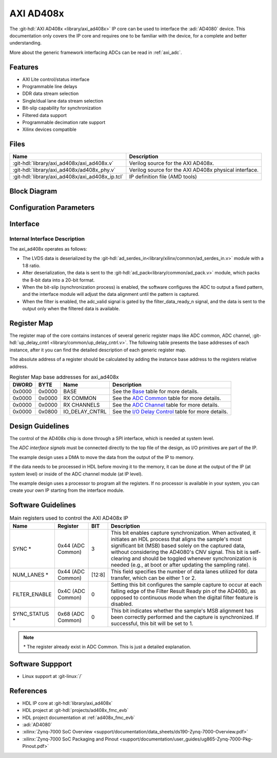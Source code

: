 .. _axi_ad408x:

AXI AD408x
================================================================================

.. hdl-component-diagram::

The :git-hdl:`AXI AD408x <library/axi_ad408x>` IP core can be used to interface
the :adi:`AD4080` device.
This documentation only covers the IP core and requires one to be
familiar with the device, for a complete and better understanding.

More about the generic framework interfacing ADCs can be read in :ref:`axi_adc`.

Features
--------------------------------------------------------------------------------

* AXI Lite control/status interface
* Programmable line delays
* DDR data stream selection
* Single/dual lane data stream selection
* Bit-slip capability for synchronization
* Filtered data support
* Programmable decimation rate support
* Xilinx devices compatible

Files
--------------------------------------------------------------------------------

.. list-table::
   :header-rows: 1

   * - Name
     - Description
   * - :git-hdl:`library/axi_ad408x/axi_ad408x.v`
     - Verilog source for the AXI AD408x.
   * - :git-hdl:`library/axi_ad408x/ad408x_phy.v`
     - Verilog source for the AXI AD408x physical interface.
   * - :git-hdl:`library/axi_ad408x/axi_ad408x_ip.tcl`
     - IP definition file (AMD tools)

Block Diagram
--------------------------------------------------------------------------------

.. image:: block_diagram.svg
   :alt: AXI AD408x block diagram

Configuration Parameters
--------------------------------------------------------------------------------

.. hdl-parameters::

   * - ID
     - Core ID should be unique for each IP in the system
   * - FPGA_TECHNOLOGY
     - Used to select between FPGA devices, auto set in project.

Interface
--------------------------------------------------------------------------------

.. hdl-interfaces::

   * - filter_data_ready_n
     - Signals when the filtered data is ready at the interface
   * - sync_n
     - Signals when the clock is disabled and the design should be in reset
   * - cnv_in_p
     - LVDS input positive side of differential CNV signal
   * - cnv_in_n
     - LVDS input negative side of differential CNV signal
   * - dclk_in_p
     - LVDS input positive side of differential reference clock signal
   * - dclk_in_n
     - LVDS input negative side of differential reference clock signal
   * - data_a_in_p
     - LVDS input positive side of differential data line A signal
   * - data_a_in_n
     - LVDS input negative side of differential data line A signal
   * - data_b_in_p
     - LVDS input positive side of differential data line B signal
   * - data_b_in_n
     - LVDS input negative side of differential data line B signal
   * - delay_clk
     - Delay clock input for IO_DELAY control, 200 MHz (7 series) or 300 MHz
       (Ultrascale)
   * - adc_clk
     - The clock used to shift data out of the IP
   * - adc_valid
     - Indicates valid data
   * - adc_data
     - Received data output
   * - adc_dovf
     - Data overflow. Must be connected to the DMA
   * - s_axi
     - Standard AXI Slave Memory Map interface

Internal Interface Description
~~~~~~~~~~~~~~~~~~~~~~~~~~~~~~~~~~~~~~~~~~~~~~~~~~~~~~~~~~~~~~~~~~~~~~~~~~~~~~~

The axi_ad408x operates as follows:

* The LVDS data is deserialized by the
  :git-hdl:`ad_serdes_in<library/xilinx/common/ad_serdes_in.v>` module with
  a 1:8 ratio.
* After deserialization, the data is sent to the
  :git-hdl:`ad_pack<library/common/ad_pack.v>` module, which packs the 8-bit
  data into a 20-bit format.
* When the bit-slip (synchronization process) is enabled, the software
  configures the ADC to output a fixed pattern, and the interface module will
  adjust the data alignment until the pattern is captured.
* When the filter is enabled, the adc_valid signal is gated by the
  filter_data_ready_n signal, and the data is sent to the output only when the
  filtered data is available.

Register Map
--------------------------------------------------------------------------------

The register map of the core contains instances of several generic register maps
like ADC common, ADC channel,
:git-hdl:`up_delay_cntrl <library/common/up_delay_cntrl.v>`.
The following table presents the base addresses of each instance, after it you
can find the detailed description of each generic register map.

The absolute address of a register should be calculated by adding the instance
base address to the registers relative address.

.. list-table:: Register Map base addresses for axi_ad408x
   :header-rows: 1

   * - DWORD
     - BYTE
     - Name
     - Description
   * - 0x0000
     - 0x0000
     - BASE
     - See the `Base <#hdl-regmap-COMMON>`__ table for more details.
   * - 0x0000
     - 0x0000
     - RX COMMON
     - See the `ADC Common <#hdl-regmap-ADC_COMMON>`__ table for more details.
   * - 0x0000
     - 0x0000
     - RX CHANNELS
     - See the `ADC Channel <#hdl-regmap-ADC_CHANNEL>`__ table for more details.
   * - 0x0000
     - 0x0800
     - IO_DELAY_CNTRL
     - See the `I/O Delay Control <#hdl-regmap-IO_DELAY_CNTRL>`__ table for more details.

.. hdl-regmap::
   :name: COMMON
   :no-type-info:

.. hdl-regmap::
   :name: ADC_COMMON
   :no-type-info:

.. hdl-regmap::
   :name: ADC_CHANNEL
   :no-type-info:

.. hdl-regmap::
   :name: IO_DELAY_CNTRL
   :no-type-info:

Design Guidelines
--------------------------------------------------------------------------------

The control of the AD408x chip is done through a SPI interface, which is needed
at system level.

The *ADC interface signals* must be connected directly to the top file of the
design, as I/O primitives are part of the IP.

The example design uses a DMA to move the data from the output of the IP to
memory.

If the data needs to be processed in HDL before moving it to the memory, it can be
done at the output of the IP (at system level) or inside of the ADC channel
module (at IP level).

The example design uses a processor to program all the registers. If no
processor is available in your system, you can create your own IP starting from
the interface module.

Software Guidelines
--------------------------------------------------------------------------------

.. list-table:: Main registers used to control the AXI AD408x IP
   :header-rows: 1

   * - Name
     - Register
     - BIT
     - Description
   * - SYNC *
     - 0x44 (ADC Common)
     - 3
     - This bit enables capture synchronization. When activated, it initiates
       an HDL process that aligns the sample's most significant bit (MSB) based
       solely on the captured data, without considering the AD4080's CNV signal.
       This bit is self-clearing and should be toggled whenever synchronization
       is needed (e.g., at boot or after updating the sampling rate).
   * - NUM_LANES *
     - 0x44 (ADC Common)
     - [12:8]
     - This field specifies the number of data lanes utilized for data transfer,
       which can be either 1 or 2.
   * - FILTER_ENABLE
     - 0x4C (ADC Common)
     - 0
     - Setting this bit configures the sample capture to occur at each falling
       edge of the Filter Result Ready pin of the AD4080, as opposed to
       continuous mode when the digital filter feature is disabled.
   * - SYNC_STATUS *
     - 0x68 (ADC Common)
     - 0
     - This bit indicates whether the sample's MSB alignment has been correctly
       performed and the capture is synchronized. If successful, this bit will
       be set to 1.

.. note::

  \* The register already exist in ADC Common. This is just a detailed explanation.

Software Suppport
--------------------------------------------------------------------------------
* Linux support at :git-linux:`/`

References
-------------------------------------------------------------------------------

* HDL IP core at :git-hdl:`library/axi_ad408x`
* HDL project at :git-hdl:`projects/ad408x_fmc_evb`
* HDL project documentation at :ref:`ad408x_fmc_evb`
* :adi:`AD4080`
* :xilinx:`Zynq-7000 SoC Overview <support/documentation/data_sheets/ds190-Zynq-7000-Overview.pdf>`
* :xilinx:`Zynq-7000 SoC Packaging and Pinout <support/documentation/user_guides/ug865-Zynq-7000-Pkg-Pinout.pdf>`
